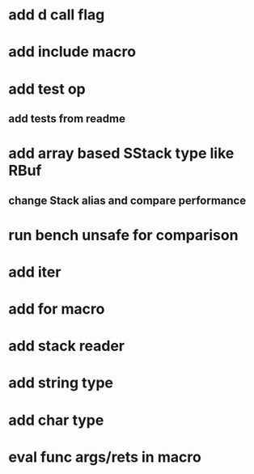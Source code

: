* add d call flag
* add include macro
* add test op
** add tests from readme
* add array based SStack type like RBuf
** change Stack alias and compare performance
* run bench unsafe for comparison
* add iter
* add for macro
* add stack reader
* add string type
* add char type
* eval func args/rets in macro
